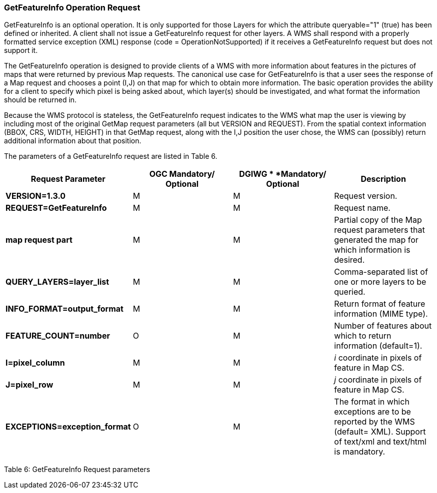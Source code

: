 === GetFeatureInfo Operation Request

GetFeatureInfo is an optional operation. It is only supported for those Layers for which the attribute queryable="1" (true) has been defined or inherited. A client shall not issue a GetFeatureInfo request for other layers. A WMS shall respond with a properly formatted service exception (XML) response (code = OperationNotSupported) if it receives a GetFeatureInfo request but does not support it.

The GetFeatureInfo operation is designed to provide clients of a WMS with more information about features in the pictures of maps that were returned by previous Map requests. The canonical use case for GetFeatureInfo is that a user sees the response of a Map request and chooses a point (I,J) on that map for which to obtain more information. The basic operation provides the ability for a client to specify which pixel is being asked about, which layer(s) should be investigated, and what format the information should be returned in.

Because the WMS protocol is stateless, the GetFeatureInfo request indicates to the WMS what map the user is viewing by including most of the original GetMap request parameters (all but VERSION and REQUEST). From the spatial context information (BBOX, CRS, WIDTH, HEIGHT) in that GetMap request, along with the I,J position the user chose, the WMS can (possibly) return additional information about that position.

The parameters of a GetFeatureInfo request are listed in Table 6.

[cols=",,,",options="header",]
|=================================================================================================================================================================
|*Request Parameter* a|
*OGC*

*Mandatory/ Optional*

 a|
*DGIWG *

*Mandatory/ Optional*

 |*Description*
|*VERSION=1.3.0* |M |M |Request version.
|*REQUEST=GetFeatureInfo* |M |M |Request name.
|*map request part* |M |M |Partial copy of the Map request parameters that generated the map for which information is desired.
|*QUERY_LAYERS=layer_list* |M |M |Comma-separated list of one or more layers to be queried.
|*INFO_FORMAT=output_format* |M |M |Return format of feature information (MIME type).
|*FEATURE_COUNT=number* |O |M |Number of features about which to return information (default=1).
|*I=pixel_column* |M |M |_i_ coordinate in pixels of feature in Map CS.
|*J=pixel_row* |M |M |_j_ coordinate in pixels of feature in Map CS.
|*EXCEPTIONS=exception_format* |O |M |The format in which exceptions are to be reported by the WMS (default= XML). Support of text/xml and text/html is mandatory.
|=================================================================================================================================================================

[[_Ref371059516]]Table 6: GetFeatureInfo Request parameters
